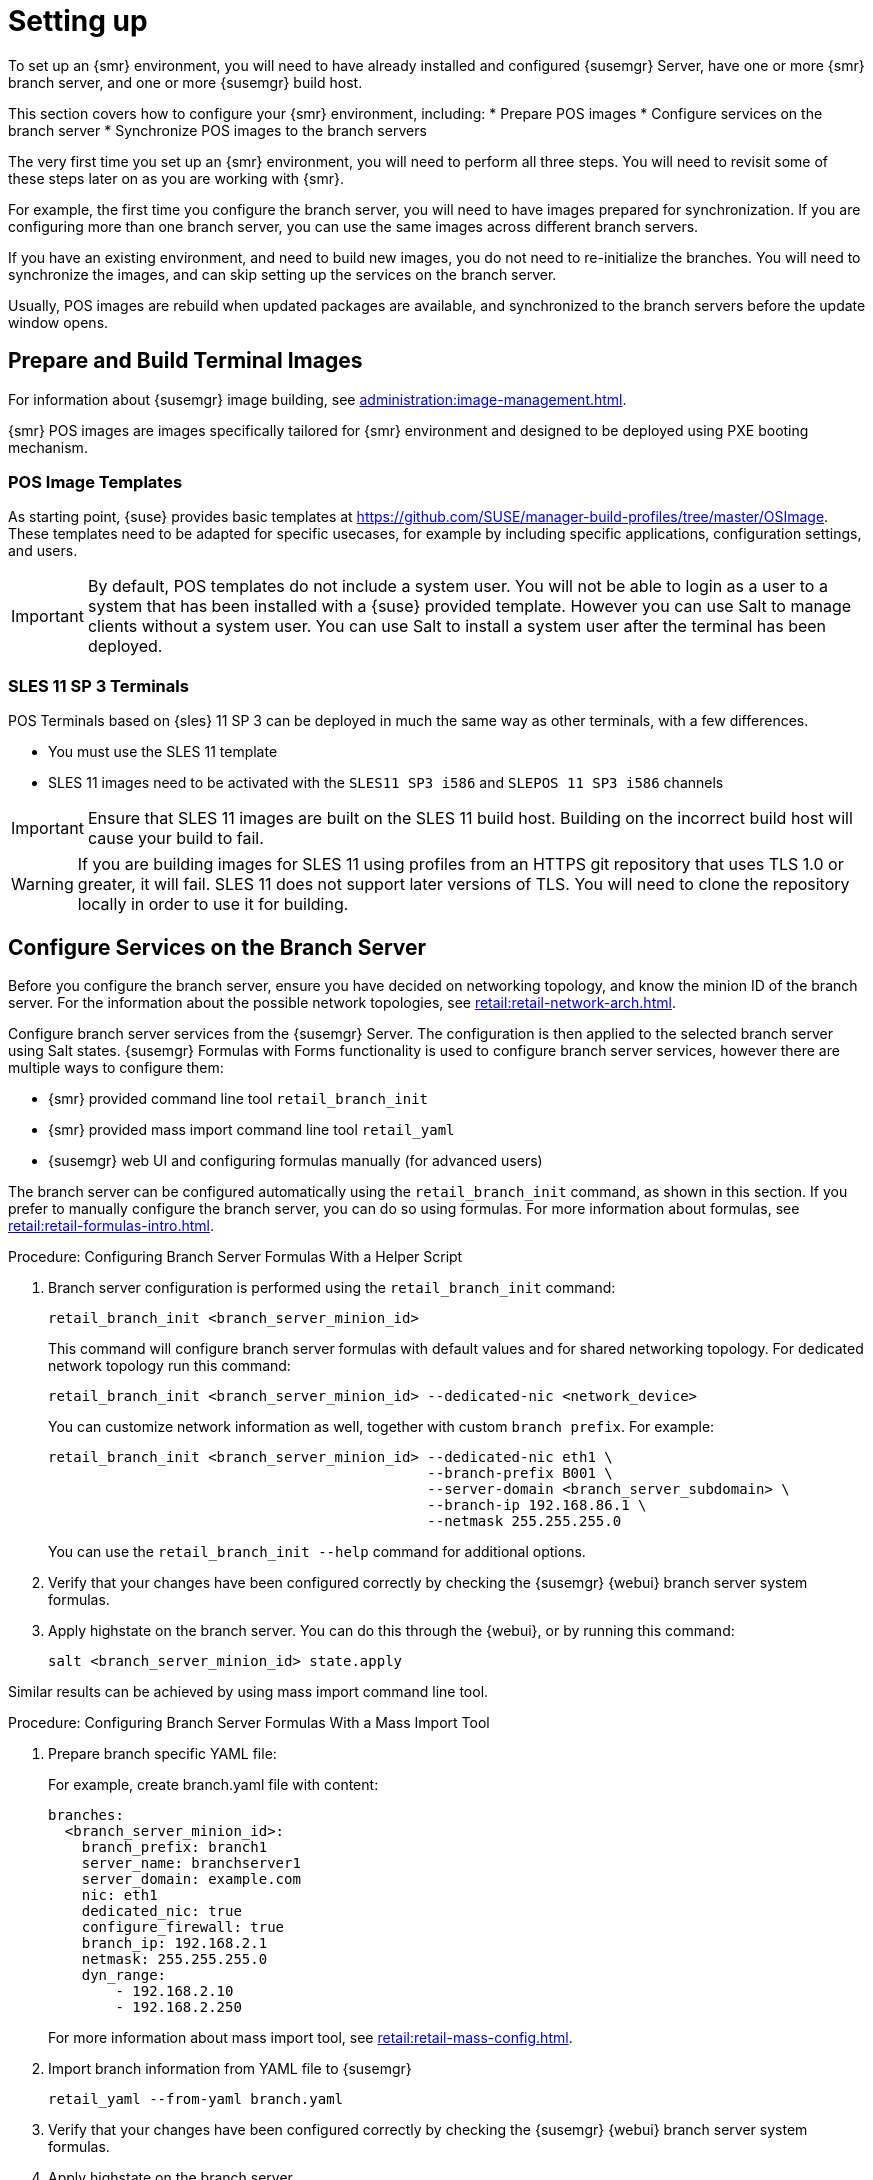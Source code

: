 [[retail-install-setup]]
= Setting up

To set up an {smr} environment, you will need to have already installed and
configured {susemgr} Server, have one or more {smr} branch server, and one
or more {susemgr} build host.

This section covers how to configure your {smr} environment, including:
* Prepare POS images
* Configure services on the branch server
* Synchronize POS images to the branch servers

The very first time you set up an {smr} environment, you will need to
perform all three steps.  You will need to revisit some of these steps later
on as you are working with {smr}.

For example, the first time you configure the branch server, you will need
to have images prepared for synchronization.  If you are configuring more
than one branch server, you can use the same images across different branch
servers.

If you have an existing environment, and need to build new images, you do
not need to re-initialize the branches.  You will need to synchronize the
images, and can skip setting up the services on the branch server.

Usually, POS images are rebuild when updated packages are available, and
synchronized to the branch servers before the update window opens.

== Prepare and Build Terminal Images

For information about {susemgr} image building, see
xref:administration:image-management.adoc[].

{smr} POS images are images specifically tailored for {smr} environment and
designed to be deployed using PXE booting mechanism.

=== POS Image Templates

As starting point, {suse} provides basic templates at
https://github.com/SUSE/manager-build-profiles/tree/master/OSImage[].  These
templates need to be adapted for specific usecases, for example by including
specific applications, configuration settings, and users.

[IMPORTANT]
====
By default, POS templates do not include a system user.  You will not be
able to login as a user to a system that has been installed with a {suse}
provided template.  However you can use Salt to manage clients without a
system user.  You can use Salt to install a system user after the terminal
has been deployed.
====

=== SLES{nbsp}11 SP{nbsp}3 Terminals

POS Terminals based on {sles}{nbsp}11 SP{nbsp}3 can be deployed in much the
same way as other terminals, with a few differences.

* You must use the SLES{nbsp}11 template
* SLES{nbsp}11 images need to be activated with the [systemitem]``SLES11 SP3
  i586`` and [systemitem]``SLEPOS 11 SP3 i586`` channels

[IMPORTANT]
====
Ensure that SLES{nbsp}11 images are built on the SLES{nbsp}11 build host.
Building on the incorrect build host will cause your build to fail.
====

[WARNING]
====
If you are building images for SLES{nbsp}11 using profiles from an HTTPS git
repository that uses TLS 1.0 or greater, it will fail.  SLES{nbsp}11 does
not support later versions of TLS.  You will need to clone the repository
locally in order to use it for building.
====

== Configure Services on the Branch Server

Before you configure the branch server, ensure you have decided on
networking topology, and know the minion ID of the branch server.  For the
information about the possible network topologies, see
xref:retail:retail-network-arch.adoc[].

Configure branch server services from the {susemgr} Server.  The
configuration is then applied to the selected branch server using Salt
states.  {susemgr} Formulas with Forms functionality is used to configure
branch server services, however there are multiple ways to configure them:

* {smr} provided command line tool [command]``retail_branch_init``
* {smr} provided mass import command line tool [command]``retail_yaml``
* {susemgr} web UI and configuring formulas manually (for advanced users)


The branch server can be configured automatically using the
[command]``retail_branch_init`` command, as shown in this section.  If you
prefer to manually configure the branch server, you can do so using
formulas.  For more information about formulas, see
xref:retail:retail-formulas-intro.adoc[].

.Procedure: Configuring Branch Server Formulas With a Helper Script

. Branch server configuration is performed using the
  [command]``retail_branch_init`` command:
+
----
retail_branch_init <branch_server_minion_id>
----
+
This command will configure branch server formulas with default values and
for shared networking topology.  For dedicated network topology run this
command:
+
----
retail_branch_init <branch_server_minion_id> --dedicated-nic <network_device>
----
+
You can customize network information as well, together with custom
[systemitem]``branch prefix``. For example:
+
----
retail_branch_init <branch_server_minion_id> --dedicated-nic eth1 \
                                             --branch-prefix B001 \
                                             --server-domain <branch_server_subdomain> \
                                             --branch-ip 192.168.86.1 \
                                             --netmask 255.255.255.0
----
+
You can use the [command]``retail_branch_init --help`` command for
additional options.

. Verify that your changes have been configured correctly by checking the
  {susemgr} {webui} branch server system formulas.
. Apply highstate on the branch server.  You can do this through the {webui},
  or by running this command:
+
----
salt <branch_server_minion_id> state.apply
----

Similar results can be achieved by using mass import command line tool.

.Procedure: Configuring Branch Server Formulas With a Mass Import Tool

. Prepare branch specific YAML file:
+
For example, create branch.yaml file with content:
+
----
branches:
  <branch_server_minion_id>:
    branch_prefix: branch1
    server_name: branchserver1
    server_domain: example.com
    nic: eth1
    dedicated_nic: true
    configure_firewall: true
    branch_ip: 192.168.2.1
    netmask: 255.255.255.0
    dyn_range:
        - 192.168.2.10
        - 192.168.2.250
----
+
For more information about mass import tool, see
xref:retail:retail-mass-config.adoc[].
. Import branch information from YAML file to {susemgr}
+
----
retail_yaml --from-yaml branch.yaml
----
. Verify that your changes have been configured correctly by checking the
  {susemgr} {webui} branch server system formulas.
. Apply highstate on the branch server.

[WARNING]
====
Both [command]``retail_branch_init`` and [command]``retail_yaml`` commands
override existing configuration settings of the specified branch server.
====

After the initial configuration done by command line tools, branch server
configuration can be further adjusted in {susemgr} {webui} through branch
server formulas.

=== Required System Groups

{smr} requires system groups for terminals and servers.  Manually create
these system groups during installation:

* [systemitem]``TERMINALS``
* [systemitem]``SERVERS``

Additionally, you will need to create a system group for each branch server,
and each terminal hardware type in your environment.  For more information
about hardware type groups, see xref:retail:retail-deploy-terminals.adoc[].

Branch server groups are named after branch server prefixes, for example
group name [systemitem]``B0001`` for branch server prefix
[systemitem]``BOO1``.

You can create system groups using the {susemgr} {webui}.  Navigate to
menu:Systems[System Groups] and click btn:[Create System Group].

For more information about system groups, see
xref:reference:systems/system-groups.adoc[].

[NOTE]
====
{smr} command line tools create required system groups and branch group
automatically.
====


== Synchronize Images to the Branch Server

The OS image you use on the {susemgr} server must be synchronized for use to
the branch server.  You can do this with the Salt [command]``image-sync``
state, part of the [systemitem]``Image Synchronization Formula``.

.Procedure: Synchronizing Images to the Branch Server

. On the {susemgr} server, run this command:
+
----
salt <branch_server_minion_id> state.apply image-sync
----
. The image details will be transferred to [path]``/srv/saltboot`` on the
  branch server.

You can also set synchronization to run automatically on the branch server.
Configure the image synchronization formula to apply the highstate
regularly.  For more information about [systemitem]``Image Synchronization
Formula``, see xref:salt:formula-imagesync.adoc[].
